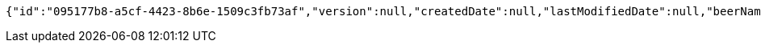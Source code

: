 [source,options="nowrap"]
----
{"id":"095177b8-a5cf-4423-8b6e-1509c3fb73af","version":null,"createdDate":null,"lastModifiedDate":null,"beerName":"Beer 1","beerStyle":"PALE_ALE","upc":2465879314,"price":12,"quantityOnHand":null}
----